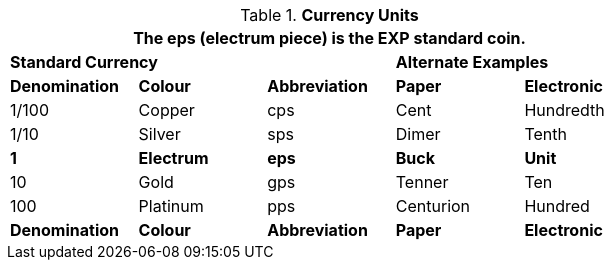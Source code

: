 // Table 23.1 Currency Units
.*Currency Units*
[width="75%",cols="^,<,^,<,<",frame="all", stripes="even"]
|===
5+<|The eps (electrum piece) is the EXP standard coin.


3+<s|Standard Currency
2+<s|Alternate Examples

s|Denomination
s|Colour
s|Abbreviation
s|Paper
s|Electronic

|1/100
|Copper
|cps
|Cent
|Hundredth

|1/10
|Silver
|sps
|Dimer
|Tenth

s|1
s|Electrum
s|eps
s|Buck
s|Unit

|10
|Gold
|gps
|Tenner
|Ten

|100 
|Platinum
|pps
|Centurion
|Hundred

s|Denomination
s|Colour
s|Abbreviation
s|Paper
s|Electronic
|===
